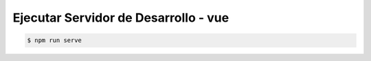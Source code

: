 Ejecutar Servidor de Desarrollo - vue
==========================================

.. code-block:: shell

    $ npm run serve

